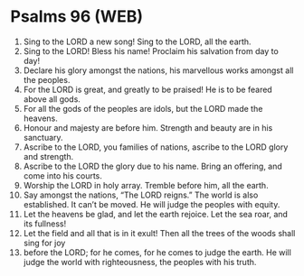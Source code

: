 * Psalms 96 (WEB)
:PROPERTIES:
:ID: WEB/19-PSA096
:END:

1. Sing to the LORD a new song! Sing to the LORD, all the earth.
2. Sing to the LORD! Bless his name! Proclaim his salvation from day to day!
3. Declare his glory amongst the nations, his marvellous works amongst all the peoples.
4. For the LORD is great, and greatly to be praised! He is to be feared above all gods.
5. For all the gods of the peoples are idols, but the LORD made the heavens.
6. Honour and majesty are before him. Strength and beauty are in his sanctuary.
7. Ascribe to the LORD, you families of nations, ascribe to the LORD glory and strength.
8. Ascribe to the LORD the glory due to his name. Bring an offering, and come into his courts.
9. Worship the LORD in holy array. Tremble before him, all the earth.
10. Say amongst the nations, “The LORD reigns.” The world is also established. It can’t be moved. He will judge the peoples with equity.
11. Let the heavens be glad, and let the earth rejoice. Let the sea roar, and its fullness!
12. Let the field and all that is in it exult! Then all the trees of the woods shall sing for joy
13. before the LORD; for he comes, for he comes to judge the earth. He will judge the world with righteousness, the peoples with his truth.

